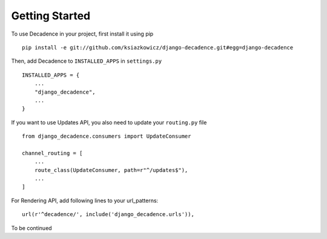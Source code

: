 Getting Started
###############

To use Decadence in your project, first install it using pip

::

    pip install -e git://github.com/ksiazkowicz/django-decadence.git#egg=django-decadence


Then, add Decadence to ``INSTALLED_APPS`` in ``settings.py``

::

    INSTALLED_APPS = {
        ...
        "django_decadence",
        ...
    }


If you want to use Updates API, you also need to update your ``routing.py`` file

::

    from django_decadence.consumers import UpdateConsumer

    channel_routing = [
        ...
        route_class(UpdateConsumer, path=r"^/updates$"),
        ...
    ]


For Rendering API, add following lines to your url_patterns:

::

    url(r'^decadence/', include('django_decadence.urls')),


To be continued